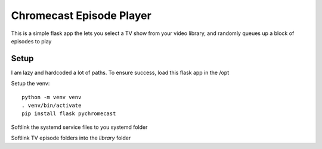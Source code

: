 ###########################
 Chromecast Episode Player
###########################

This is a simple flask app the lets you select a TV show from your video
library, and randomly queues up a block of episodes to play

Setup
=====

I am lazy and hardcoded a lot of paths.  To ensure success, load this flask app
in the /opt 

Setup the venv::

    python -m venv venv
    . venv/bin/activate
    pip install flask pychromecast


Softlink the systemd service files to you systemd folder

Softlink TV episode folders into the `library` folder


